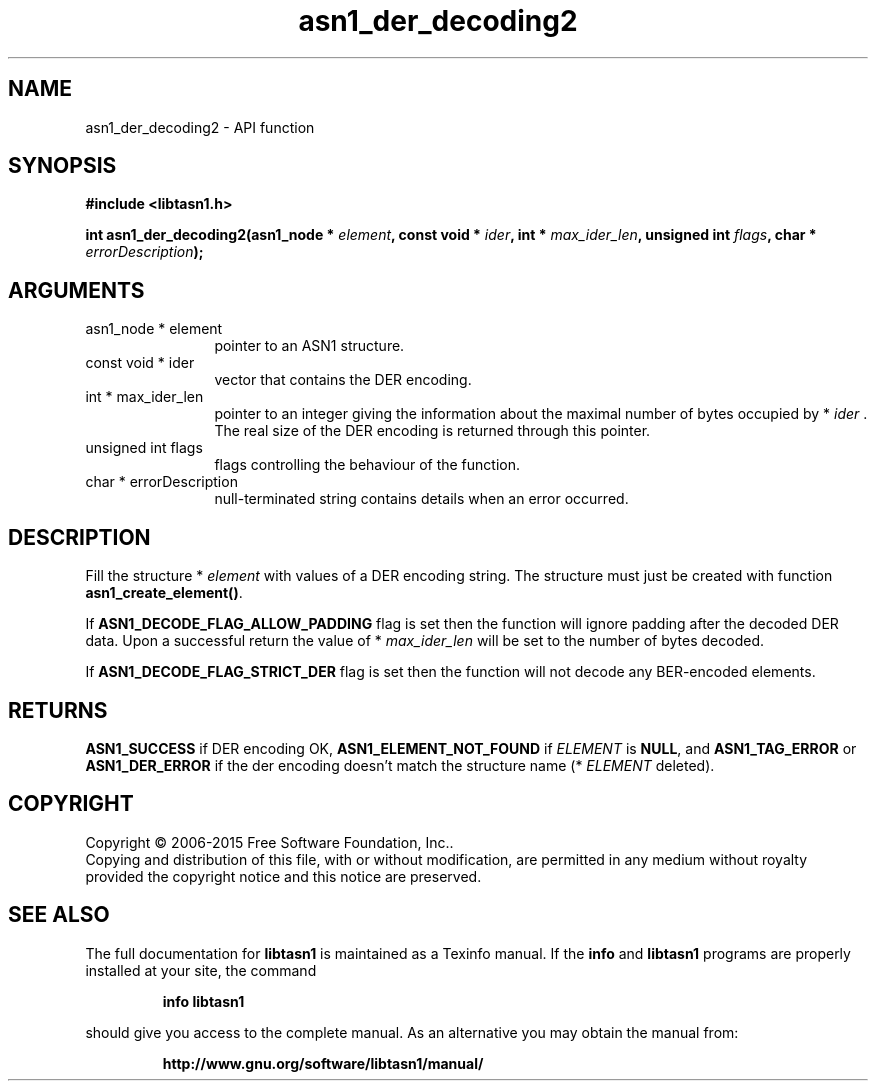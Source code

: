 .\" DO NOT MODIFY THIS FILE!  It was generated by gdoc.
.TH "asn1_der_decoding2" 3 "4.12" "libtasn1" "libtasn1"
.SH NAME
asn1_der_decoding2 \- API function
.SH SYNOPSIS
.B #include <libtasn1.h>
.sp
.BI "int asn1_der_decoding2(asn1_node * " element ", const void * " ider ", int * " max_ider_len ", unsigned int " flags ", char * " errorDescription ");"
.SH ARGUMENTS
.IP "asn1_node * element" 12
pointer to an ASN1 structure.
.IP "const void * ider" 12
vector that contains the DER encoding.
.IP "int * max_ider_len" 12
pointer to an integer giving the information about the
maximal number of bytes occupied by * \fIider\fP . The real size of the DER
encoding is returned through this pointer.
.IP "unsigned int flags" 12
flags controlling the behaviour of the function.
.IP "char * errorDescription" 12
null\-terminated string contains details when an
error occurred.
.SH "DESCRIPTION"
Fill the structure * \fIelement\fP with values of a DER encoding string. The
structure must just be created with function \fBasn1_create_element()\fP.

If \fBASN1_DECODE_FLAG_ALLOW_PADDING\fP flag is set then the function will ignore
padding after the decoded DER data. Upon a successful return the value of
* \fImax_ider_len\fP will be set to the number of bytes decoded.

If \fBASN1_DECODE_FLAG_STRICT_DER\fP flag is set then the function will
not decode any BER\-encoded elements.
.SH "RETURNS"
\fBASN1_SUCCESS\fP if DER encoding OK, \fBASN1_ELEMENT_NOT_FOUND\fP
if  \fIELEMENT\fP is \fBNULL\fP, and \fBASN1_TAG_ERROR\fP or
\fBASN1_DER_ERROR\fP if the der encoding doesn't match the structure
name (* \fIELEMENT\fP deleted).
.SH COPYRIGHT
Copyright \(co 2006-2015 Free Software Foundation, Inc..
.br
Copying and distribution of this file, with or without modification,
are permitted in any medium without royalty provided the copyright
notice and this notice are preserved.
.SH "SEE ALSO"
The full documentation for
.B libtasn1
is maintained as a Texinfo manual.  If the
.B info
and
.B libtasn1
programs are properly installed at your site, the command
.IP
.B info libtasn1
.PP
should give you access to the complete manual.
As an alternative you may obtain the manual from:
.IP
.B http://www.gnu.org/software/libtasn1/manual/
.PP
